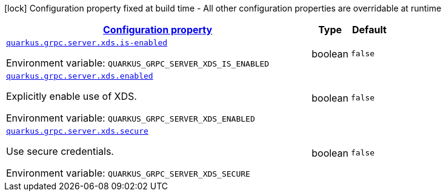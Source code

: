 
:summaryTableId: quarkus-grpc-config-group-config-xds
[.configuration-legend]
icon:lock[title=Fixed at build time] Configuration property fixed at build time - All other configuration properties are overridable at runtime
[.configuration-reference, cols="80,.^10,.^10"]
|===

h|[[quarkus-grpc-config-group-config-xds_configuration]]link:#quarkus-grpc-config-group-config-xds_configuration[Configuration property]

h|Type
h|Default

a| [[quarkus-grpc-config-group-config-xds_quarkus.grpc.server.xds.is-enabled]]`link:#quarkus-grpc-config-group-config-xds_quarkus.grpc.server.xds.is-enabled[quarkus.grpc.server.xds.is-enabled]`


[.description]
--
ifdef::add-copy-button-to-env-var[]
Environment variable: env_var_with_copy_button:+++QUARKUS_GRPC_SERVER_XDS_IS_ENABLED+++[]
endif::add-copy-button-to-env-var[]
ifndef::add-copy-button-to-env-var[]
Environment variable: `+++QUARKUS_GRPC_SERVER_XDS_IS_ENABLED+++`
endif::add-copy-button-to-env-var[]
--|boolean 
|`false`


a| [[quarkus-grpc-config-group-config-xds_quarkus.grpc.server.xds.enabled]]`link:#quarkus-grpc-config-group-config-xds_quarkus.grpc.server.xds.enabled[quarkus.grpc.server.xds.enabled]`


[.description]
--
Explicitly enable use of XDS.

ifdef::add-copy-button-to-env-var[]
Environment variable: env_var_with_copy_button:+++QUARKUS_GRPC_SERVER_XDS_ENABLED+++[]
endif::add-copy-button-to-env-var[]
ifndef::add-copy-button-to-env-var[]
Environment variable: `+++QUARKUS_GRPC_SERVER_XDS_ENABLED+++`
endif::add-copy-button-to-env-var[]
--|boolean 
|`false`


a| [[quarkus-grpc-config-group-config-xds_quarkus.grpc.server.xds.secure]]`link:#quarkus-grpc-config-group-config-xds_quarkus.grpc.server.xds.secure[quarkus.grpc.server.xds.secure]`


[.description]
--
Use secure credentials.

ifdef::add-copy-button-to-env-var[]
Environment variable: env_var_with_copy_button:+++QUARKUS_GRPC_SERVER_XDS_SECURE+++[]
endif::add-copy-button-to-env-var[]
ifndef::add-copy-button-to-env-var[]
Environment variable: `+++QUARKUS_GRPC_SERVER_XDS_SECURE+++`
endif::add-copy-button-to-env-var[]
--|boolean 
|`false`

|===